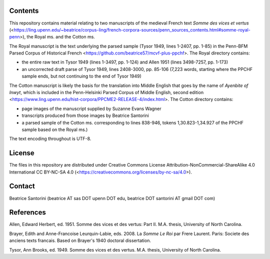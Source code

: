 Contents
========

This repository contains material relating to two manuscripts of the
medieval French text *Somme des vices et vertus*
(<https://ling.upenn.edu/~beatrice/corpus-ling/french-corpora-sources/penn_sources_contents.html#somme-royal-penn>),
the Royal ms. and the Cotton ms.

The Royal manuscript is the text underlying the parsed sample (Tysor
1949, lines 1-2407, pp. 1-85) in the Penn-BFM Parsed Corpus of
Historical French <https://github.com/beatrice57/mcvf-plus-ppchf>.
The Royal directory contains:

- the entire raw text in Tysor 1949 (lines 1-3497, pp. 1-124) and Allen
  1951 (lines 3498-7257, pp. 1-173)
- an uncorrected draft parse of Tysor 1949, lines 2408-3000, pp. 85-106
  (7,223 words, starting where the PPCHF sample ends, but not
  continuing to the end of Tysor 1949)

The Cotton manuscript is likely the basis for the translation into Middle 
English that goes by the name of *Ayenbite of Inwyt*, which is included 
in the Penn-Helsinki Parsed Corpus of Middle English, second edition
<https://www.ling.upenn.edu/hist-corpora/PPCME2-RELEASE-4/index.html>.
The Cotton directory contains:

- page images of the manuscript supplied by Suzanne Evans Wagner
- transcripts produced from those images by Beatrice Santorini
- a parsed sample of the Cotton ms. corresponding to lines 838-946,
  tokens 1,30.823-1,34.927 of the PPCHF sample based on the Royal ms.)

The text encoding throughout is UTF-8.

License
=======

The files in this repository are distributed under Creative
Commons License Attribution-NonCommercial-ShareAlike 4.0 International
CC BY-NC-SA 4.0 (<https://creativecommons.org/licenses/by-nc-sa/4.0>).

Contact
========

Beatrice Santorini (beatrice AT sas DOT upenn DOT edu, beatrice DOT
santorini AT gmail DOT com)

References
==========

Allen, Edward Herbert, ed.
1951.
Somme des vices et des vertus: Part II.
M.A. thesis, University of North Carolina.

Brayer, Edith and Anne-Francoise Leurquin-Labie,
eds.
2008.
La *Somme Le Roi* par Frere Laurent.
Paris:
Societe des anciens texts francais.
Based on Brayer's 1940 doctoral dissertation.

Tysor, Ann Brooks, ed.
1949.
Somme des vices et des vertus.
M.A. thesis, University of North Carolina.

